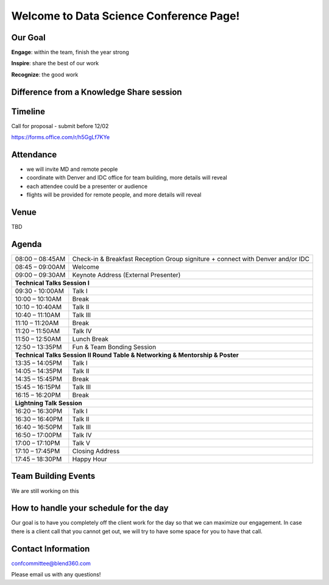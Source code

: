 Welcome to Data Science Conference Page!
===================================

Our Goal
--------
**Engage**: within the team, finish the year strong  

**Inspire**: share the best of our work 

**Recognize**: the good work 

Difference from a Knowledge Share session
--------

Timeline
--------
Call for proposal - submit before 12/02

https://forms.office.com/r/h5GgLf7KYe

Attendance
--------
- we will invite MD and remote people 
- coordinate with Denver and IDC office for team building, more details will reveal
- each attendee could be a presenter or audience
- flights will be provided for remote people, and more details will reveal

Venue
--------
TBD

Agenda
--------

+------------------------+----------------------------------------------------+
| 08:00 – 08:45AM        | Check-in & Breakfast Reception                     |
|                        | Group signiture + connect with Denver and/or IDC   |
+------------------------+----------------------------------------------------+
| 08:45 – 09:00AM        | Welcome                                            |
+------------------------+----------------------------------------------------+
| 09:00 – 09:30AM        | Keynote Address (External Presenter)	              |
+------------------------+----------------------------------------------------+
|**Technical Talks Session I**                                                |
+------------------------+----------------------------------------------------+
| 09:30 - 10:00AM        | Talk I                                             |
+------------------------+----------------------------------------------------+
| 10:00 – 10:10AM        | Break                                              |
+------------------------+----------------------------------------------------+
| 10:10 – 10:40AM        | Talk II                                            |
+------------------------+----------------------------------------------------+
| 10:40 – 11:10AM        | Talk III                                           |
+------------------------+----------------------------------------------------+
| 11:10 – 11:20AM        | Break                                              |
+------------------------+----------------------------------------------------+
| 11:20 – 11:50AM        | Talk IV                                            |
+------------------------+----------------------------------------------------+
| 11:50 – 12:50AM        | Lunch Break                                        |
+------------------------+----------------------------------------------------+
| 12:50 – 13:35PM        | Fun & Team Bonding Session                         |
+------------------------+----------------------------------------------------+
|**Technical Talks Session II Round Table & Networking & Mentorship & Poster**|
+------------------------+----------------------------------------------------+
| 13:35 – 14:05PM        | Talk I                                             |
+------------------------+----------------------------------------------------+
| 14:05 – 14:35PM        | Talk II                                            |
+------------------------+----------------------------------------------------+
| 14:35 – 15:45PM        | Break                                              |
+------------------------+----------------------------------------------------+
| 15:45 – 16:15PM        | Talk III                                           |
+------------------------+----------------------------------------------------+
| 16:15 – 16:20PM        | Break                                              |
+------------------------+----------------------------------------------------+
|                       **Lightning Talk Session**                            |
+------------------------+----------------------------------------------------+
| 16:20 – 16:30PM        | Talk I                                             |
+------------------------+----------------------------------------------------+
| 16:30 – 16:40PM        | Talk II                                            |
+------------------------+----------------------------------------------------+
| 16:40 – 16:50PM        | Talk III                                           |
+------------------------+----------------------------------------------------+
| 16:50 – 17:00PM        | Talk IV                                            |
+------------------------+----------------------------------------------------+
| 17:00 – 17:10PM        | Talk V                                             |
+------------------------+----------------------------------------------------+
| 17:10 – 17:45PM        | Closing Address                                    |
+------------------------+----------------------------------------------------+
| 17:45 – 18:30PM        | Happy Hour                                         |
+------------------------+----------------------------------------------------+	      

Team Building Events
--------
We are still working on this

How to handle your schedule for the day 
--------
Our goal is to have you completely off the client work for the day so that we can maximize our engagement. In case there is a client call that you cannot get out, we will try to have some space for you to have that call.  

Contact Information
--------
confcommittee@blend360.com

Please email us with any questions!
